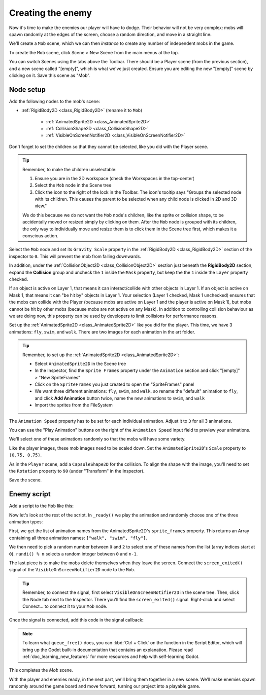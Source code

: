 .. _doc_your_first_2d_game_creating_the_enemy:

Creating the enemy
==================

Now it's time to make the enemies our player will have to dodge. Their behavior
will not be very complex: mobs will spawn randomly at the edges of the screen,
choose a random direction, and move in a straight line.

We'll create a ``Mob`` scene, which we can then *instance* to create any number
of independent mobs in the game.

To create the ``Mob`` scene, click Scene > New Scene from the main menus at the top.

You can switch Scenes using the tabs above the Toolbar. There should be a Player
scene (from the previous section), and a new scene called "[empty]", which is what
we've just created. Ensure you are editing the new "[empty]" scene by clicking
on it. Save this scene as "Mob".

Node setup
----------

Add the following nodes to the mob's scene:

- :ref:`RigidBody2D <class_RigidBody2D>` (rename it to ``Mob``)

   - :ref:`AnimatedSprite2D <class_AnimatedSprite2D>`
   - :ref:`CollisionShape2D <class_CollisionShape2D>`
   - :ref:`VisibleOnScreenNotifier2D <class_VisibleOnScreenNotifier2D>`

Don't forget to set the children so that they cannot be selected, like you did with
the Player scene.

.. tip::
    Remember, to make the children unselectable: 

    1. Ensure you are in the 2D workspace (check the Workspaces in the top-center)
    2. Select the ``Mob`` node in the Scene tree
    3. Click the icon to the right of the lock in the Toolbar. The icon's tooltip says "Groups the selected node with its children. This causes the parent to be selected when any child node is clicked in 2D and 3D view."

    We do this because we do not want the ``Mob`` node's children, like the sprite or 
    collision shape, to be accidentally moved or resized simply by clicking on them.
    After the ``Mob`` node is grouped with its children, the only way to individually
    move and resize them is to click them in the Scene tree first, which makes it a conscious action.

Select the ``Mob`` node and set its ``Gravity Scale``
property in the :ref:`RigidBody2D <class_RigidBody2D>`
section of the inspector to ``0``.
This will prevent the mob from falling downwards.

In addition, under the :ref:`CollisionObject2D <class_CollisionObject2D>`
section just beneath the **RigidBody2D** section,
expand the **Collision** group and
uncheck the ``1`` inside the ``Mask`` property, but keep the the ``1`` inside
the ``Layer`` property checked. 

If an object is active on Layer 1, that means it can interact/collide
with other objects in Layer 1. If an object is active on Mask 1, that means it
can "be hit by" objects in Layer 1. Your selection (Layer 1 checked, Mask 1 unchecked)
ensures that the mobs can collide with the Player (because mobs are active on Layer 1
and the player is active on Mask 1), but mobs cannot be hit by other mobs (because
mobs are not active on any Mask). In addition to controlling collision behaviour 
as we are doing now, this property can be used by developers to limit collisions
for performance reasons. 

.. image:: img/set_collision_mask.webp

Set up the :ref:`AnimatedSprite2D <class_AnimatedSprite2D>` like you did for the
player. This time, we have 3 animations: ``fly``, ``swim``, and ``walk``. There
are two images for each animation in the art folder.

.. tip::
    Remember, to set up the :ref:`AnimatedSprite2D <class_AnimatedSprite2D>`: 

    - Select ``AnimatedSprite2D`` in the Scene tree
    - In the Inspector, find the ``Sprite Frames`` property under the ``Animation`` section and click "[empty]" > "New SpriteFrames"
    - Click on the ``SpriteFrames`` you just created to open the "SpriteFrames" panel
    - We want three different animations: ``fly``, ``swim``, and ``walk``, so rename the "default" animation to ``fly``, and click **Add Animation** button twice, name the new animations to ``swim``, and ``walk`` 
    - Import the sprites from the FileSystem

The ``Animation Speed`` property has to be set for each individual animation. 
Adjust it to ``3`` for all 3 animations.

.. image:: img/mob_animations.webp

You can use the "Play Animation" buttons on the right of the ``Animation Speed`` 
input field to preview your animations.

We'll select one of these animations randomly so that the mobs will have some
variety.

Like the player images, these mob images need to be scaled down. Set the
``AnimatedSprite2D``'s ``Scale`` property to ``(0.75, 0.75)``.

As in the ``Player`` scene, add a ``CapsuleShape2D`` for the collision. To align
the shape with the image, you'll need to set the ``Rotation`` property
to ``90`` (under "Transform" in the Inspector).

Save the scene.

Enemy script
------------

Add a script to the ``Mob`` like this:

.. tabs::
 .. code-tab:: gdscript GDScript

    extends RigidBody2D

 .. code-tab:: csharp

    using Godot;

    public partial class Mob : RigidBody2D
    {
        // Don't forget to rebuild the project.
    }

Now let's look at the rest of the script. In ``_ready()`` we play the animation
and randomly choose one of the three animation types:

..
    The below code is different to the demo project.
    https://github.com/godotengine/godot-demo-projects/blob/master/2d/dodge_the_creeps/mob.gd
    Please consider updating it to match!

.. tabs::
 .. code-tab:: gdscript GDScript

    func _ready():
        var mob_types = $AnimatedSprite2D.sprite_frames.get_animation_names()
        $AnimatedSprite2D.play(mob_types[randi() % mob_types.size()])

 .. code-tab:: csharp

    public override void _Ready()
    {
        var animatedSprite2D = GetNode<AnimatedSprite2D>("AnimatedSprite2D");
        string[] mobTypes = animatedSprite2D.SpriteFrames.GetAnimationNames();
        animatedSprite2D.Play(mobTypes[GD.Randi() % mobTypes.Length]);
    }

First, we get the list of animation names from the AnimatedSprite2D's ``sprite_frames``
property. This returns an Array containing all three animation names: ``["walk",
"swim", "fly"]``.

We then need to pick a random number between ``0`` and ``2`` to select one of
these names from the list (array indices start at ``0``). ``randi() % n``
selects a random integer between ``0`` and ``n-1``.

The last piece is to make the mobs delete themselves when they leave the screen.
Connect the ``screen_exited()`` signal of the ``VisibleOnScreenNotifier2D`` node
to the ``Mob``. 

.. tip:: 
    Remember, to connect the signal, first select ``VisibleOnScreenNotifier2D`` in the scene
    tree. Then, click the Node tab next to the Inspector. There you'll find the ``screen_exited()``
    signal. Right-click and select Connect... to connect it to your ``Mob`` node.

Once the signal is connected, add this code in the signal callback:

.. tabs::
 .. code-tab:: gdscript GDScript

    func _on_visible_on_screen_notifier_2d_screen_exited():
        queue_free()

 .. code-tab:: csharp

    // We also specified this function name in PascalCase in the editor's connection window.
    private void OnVisibleOnScreenNotifier2DScreenExited()
    {
        QueueFree();
    }

.. note:: To learn what ``queue_free()`` does, you can :kbd:`Ctrl + Click` on 
    the function in the Script Editor, which will bring up the Godot built-in 
    documentation that contains an explanation. Please read :ref:`doc_learning_new_features` 
    for more resources and help with self-learning Godot.  

This completes the `Mob` scene.

With the player and enemies ready, in the next part, we'll bring them together
in a new scene. We'll make enemies spawn randomly around the game board and move
forward, turning our project into a playable game.
